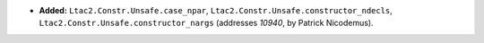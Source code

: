 - **Added:**
  ``Ltac2.Constr.Unsafe.case_npar``, ``Ltac2.Constr.Unsafe.constructor_ndecls``, ``Ltac2.Constr.Unsafe.constructor_nargs``
  (addresses `10940`, by Patrick Nicodemus).
